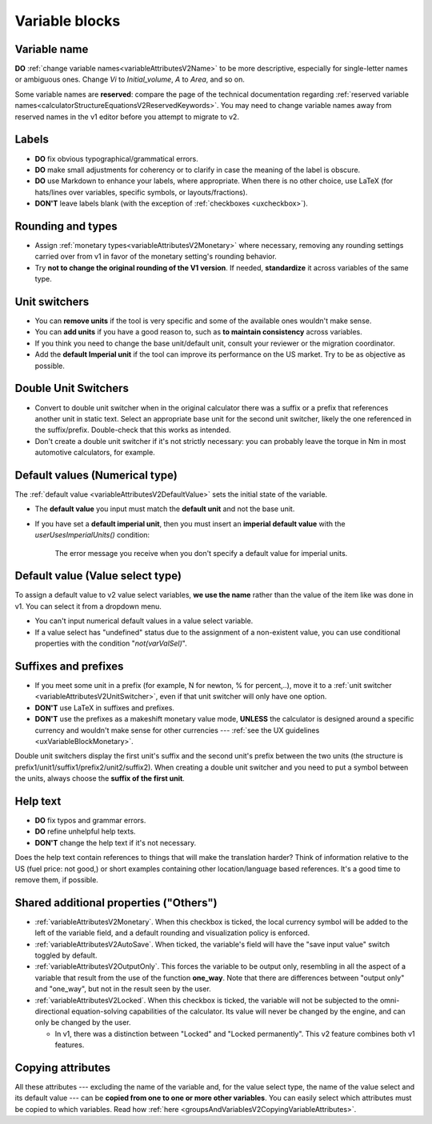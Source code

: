 .. _migrationVariableBlocks:

Variable blocks
===============


.. _migrationVariableNames:

Variable name 
--------------

**DO** :ref:`change variable names<variableAttributesV2Name>` to be more descriptive, especially for single-letter names or ambiguous ones.  Change *Vi* to *Initial_volume*, *A* to *Area*, and so on.

Some variable names are **reserved**: compare the page of the technical documentation regarding :ref:`reserved variable names<calculatorStructureEquationsV2ReservedKeywords>`.
You may need to change variable names away from reserved names in the v1 editor before you attempt to migrate to v2.


Labels
------

.. seealso::
    :ref:`UX guidelines on labels <uxvariableblocklabel>`

-  **DO** fix obvious typographical/grammatical errors.

-  **DO** make small adjustments for coherency or to clarify in case the meaning of the label is obscure.

-  **DO** use Markdown to enhance your labels, where appropriate. When there is no other choice, use LaTeX (for hats/lines over variables, specific symbols, or layouts/fractions).

-  **DON'T** leave labels blank (with the exception of :ref:`checkboxes <uxcheckbox>`).


Rounding and types
------------------

-  Assign :ref:`monetary types<variableAttributesV2Monetary>` where necessary, removing any rounding settings carried over from v1 in favor of the monetary setting's rounding behavior.

-  Try **not to change the original rounding of the V1 version**. If needed, **standardize** it across variables of the same type.


Unit switchers
--------------

.. seealso::
    :ref:`UX guidelines for unit switchers <uxVariableBlockUnitSwitcher>`

-  You can **remove units** if the tool is very specific and some of the available ones wouldn't make sense.

-  You can **add units** if you have a good reason to, such as **to maintain consistency** across variables.

-  If you think you need to change the base unit/default unit, consult your reviewer or the migration coordinator.

-  Add the **default Imperial unit** if the tool can improve its performance on the US market. Try to be as objective as possible.


Double Unit Switchers
---------------------

.. seealso::
    :ref:`UX guidelines for double unit switchers <uxVariableBlockDoubleUnitSwitcher>`

-  Convert to double unit switcher when in the original calculator there was a suffix or a prefix that references another unit in static text. Select an appropriate base unit for the second unit switcher, likely the one referenced in the suffix/prefix. Double-check that this works as intended.

-  Don't create a double unit switcher if it's not strictly necessary: you can probably leave the torque in Nm in most automotive calculators, for example.


Default values (Numerical type)
-------------------------------

The :ref:`default value <variableAttributesV2DefaultValue>` sets the initial state of the variable.

-  The **default value** you input must match the **default unit** and not the base unit.

-  If you have set a **default imperial unit**, then you must insert an **imperial default value** with the `userUsesImperialUnits()` condition:

    .. figure:: images/missingImperialUnitsCondition.png
        :alt: The calculator editor with a variable specifying an alternative Imperial system unit but no corresponding default value. An appropriate error message is shown.
        :align: center

        The error message you receive when you don't specify a default value for imperial units.


Default value (Value select type)
---------------------------------

.. seealso:: 
    :ref:`UX guidelines for value selects' default values <uxvalueselectdefaultvalues>`

To assign a default value to v2 value select variables, **we use the name** rather than the value of the item like was done in v1. You can select it from a dropdown menu.

-  You can't input numerical default values in a value select variable.

-  If a value select has "undefined" status due to the assignment of a non-existent value, you can use conditional properties with the condition "`not(varValSel)`".


Suffixes and prefixes
---------------------

-  If you meet some unit in a prefix (for example, N for newton, % for percent,..), move it to a :ref:`unit switcher <variableAttributesV2UnitSwitcher>`, even if that unit switcher will only have one option.

-  **DON'T** use LaTeX in suffixes and prefixes.

-  **DON'T** use the prefixes as a makeshift monetary value mode, **UNLESS** the calculator is designed around a specific currency and wouldn't make sense for other currencies --- :ref:`see the UX guidelines <uxVariableBlockMonetary>`.

Double unit switchers display the first unit's suffix and the second unit's prefix between the two units (the structure is prefix1/unit1/suffix1/prefix2/unit2/suffix2). When creating a double unit switcher and you need to put a symbol between the units, always choose the **suffix of the first unit**.


Help text
---------

.. seealso::
    :ref:`Calculator editor section on help texts <groupsAndVariablesHelpTextV2>`, :ref:`UX guidelines for help texts <uxvariableblockhelptext>`

- **DO** fix typos and grammar errors.
- **DO** refine unhelpful help texts.
-  **DON'T** change the help text if it's not necessary.

Does the help text contain references to things that will make the translation harder?
Think of information relative to the US (fuel price: not good,) or short examples containing other location/language based references.
It's a good time to remove them, if possible.


Shared additional properties ("Others")
---------------------------------------

-  :ref:`variableAttributesV2Monetary`. When this checkbox is ticked, the local currency symbol will be added to the left of the variable field, and a default rounding and visualization policy is enforced.

-  :ref:`variableAttributesV2AutoSave`. When ticked, the variable's field will have the "save input value" switch toggled by default.

-  :ref:`variableAttributesV2OutputOnly`. This forces the variable to be output only, resembling in all the aspect of a variable that result from the use of the function **one_way**. Note that there are differences between "output only" and "one_way", but not in the result seen by the user.

-  :ref:`variableAttributesV2Locked`. When this checkbox is ticked, the variable will not be subjected to the omni-directional equation-solving capabilities of the calculator. Its value will never be changed by the engine, and can only be changed by the user.

   -  In v1, there was a distinction between "Locked" and "Locked permanently". This v2 feature combines both v1 features.


Copying attributes
------------------

All these attributes --- excluding the name of the variable and, for the value select type, the name of the value select and its default value --- can be **copied from one to one or more other variables**.
You can easily select which attributes must be copied to which variables.
Read how :ref:`here <groupsAndVariablesV2CopyingVariableAttributes>`.
